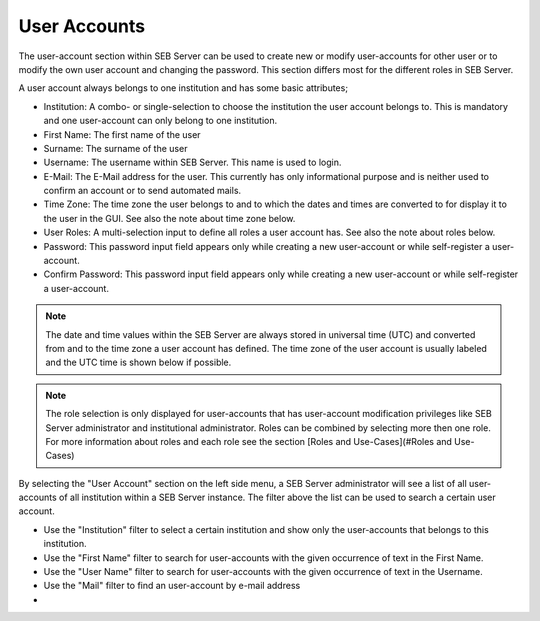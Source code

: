 User Accounts
=============

The user-account section within SEB Server can be used to create new or modify user-accounts for other user or to modify the own
user account and changing the password. This section differs most for the different roles in SEB Server.

A user account always belongs to one institution and has some basic attributes;

- Institution: A combo- or single-selection to choose the institution the user account belongs to. This is mandatory 
  and one user-account can only belong to one institution.
- First Name: The first name of the user
- Surname: The surname of the user
- Username: The username within SEB Server. This name is used to login.
- E-Mail: The E-Mail address for the user. This currently has only informational purpose and is neither used to confirm an account or to send automated mails.
- Time Zone: The time zone the user belongs to and to which the dates and times are converted to for display it to the user in the GUI. See also the note about time zone below.
- User Roles: A multi-selection input to define all roles a user account has. See also the note about roles below.
- Password: This password input field appears only while creating a new user-account or while self-register a user-account.
- Confirm Password: This password input field appears only while creating a new user-account or while self-register a user-account.

.. note:: 
      The date and time values within the SEB Server are always stored in universal time (UTC) and converted
      from and to the time zone a user account has defined. The time zone of the user account is usually labeled
      and the UTC time is shown below if possible.
      
.. note:: 
      The role selection is only displayed for user-accounts that has user-account modification privileges like
      SEB Server administrator and institutional administrator. Roles can be combined by selecting more then one role.
      For more information about roles and each role see the section [Roles and Use-Cases](#Roles and Use-Cases)

By selecting the "User Account" section on the left side menu, a SEB Server administrator will see a list of all user-accounts 
of all institution within a SEB Server instance. The filter above the list can be used to search a certain user account.

- Use the "Institution" filter to select a certain institution and show only the user-accounts that belongs to this institution.
- Use the "First Name" filter to search for user-accounts with the given occurrence of text in the First Name.
- Use the "User Name" filter to search for user-accounts with the given occurrence of text in the Username.
- Use the "Mail" filter to find an user-account by e-mail address
- 